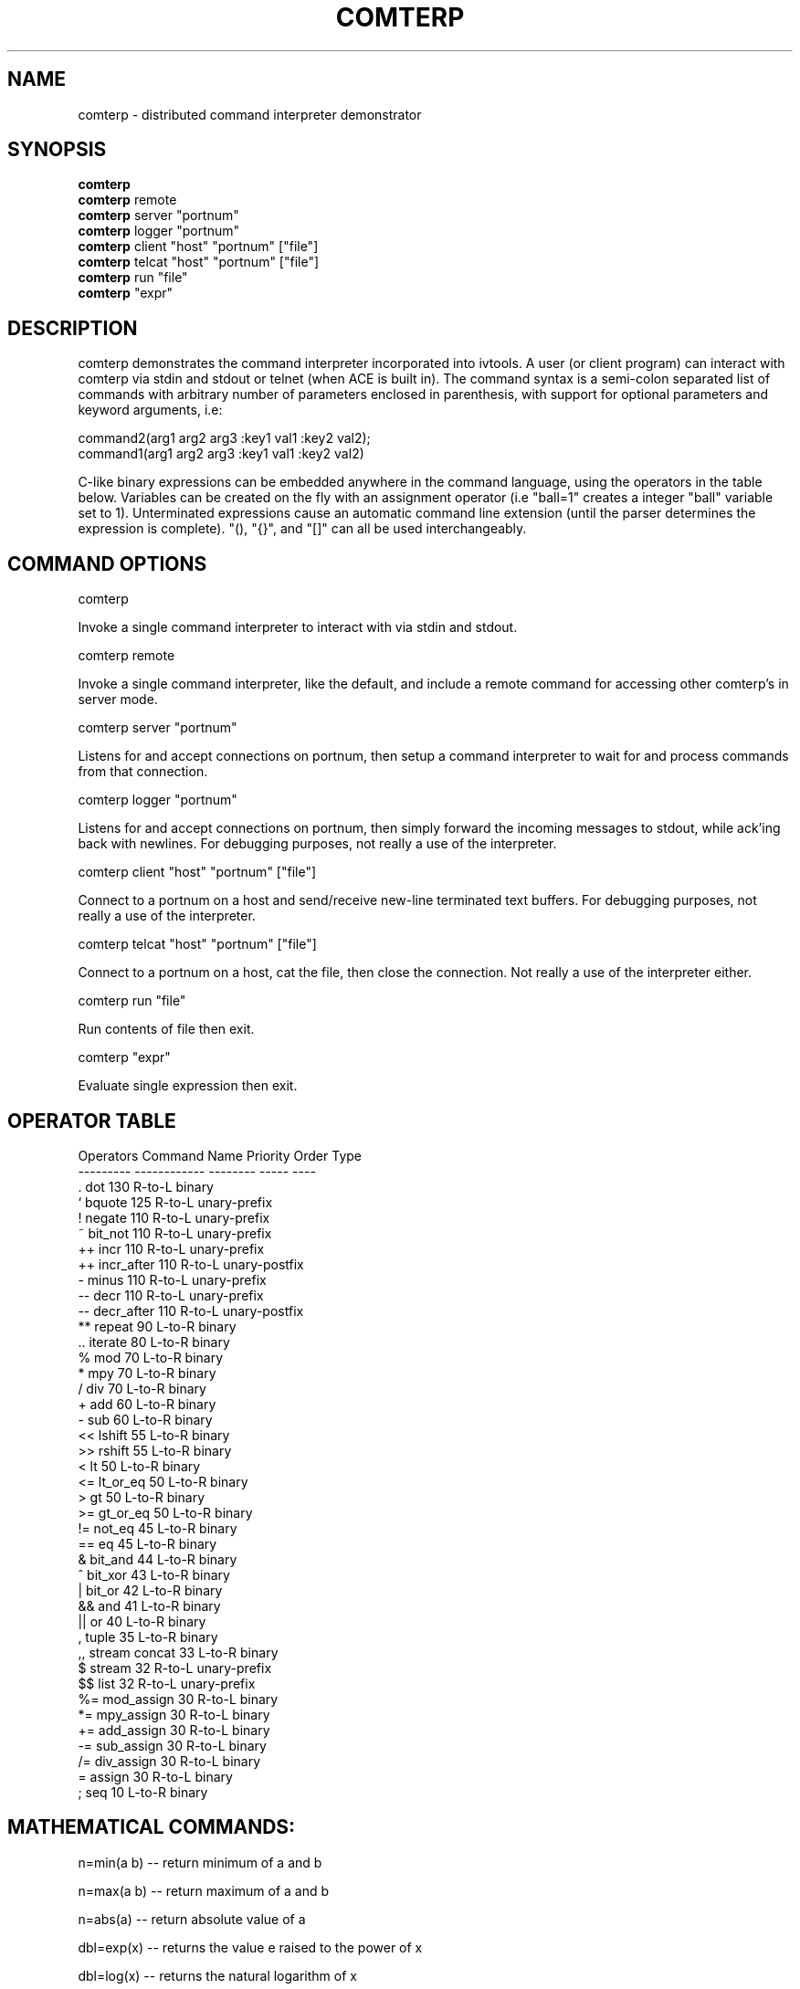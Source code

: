 .TH COMTERP 1 
.SH NAME
comterp \- distributed command interpreter demonstrator
.SH SYNOPSIS
.B comterp
.br
.B comterp 
remote
.br
.B comterp 
server "portnum"
.br
.B comterp 
logger "portnum"
.br
.B comterp 
client "host" "portnum" ["file"]
.br
.B comterp 
telcat "host" "portnum" ["file"]
.br
.B comterp 
run "file"  
.br
.B comterp 
"expr"
.br
.SH DESCRIPTION
comterp demonstrates the command interpreter incorporated into
ivtools. A user (or client program) can interact with comterp via
stdin and stdout or telnet (when ACE is built in).  The command syntax
is a semi-colon separated list of commands with arbitrary number of
parameters enclosed in parenthesis, with support for optional
parameters and keyword arguments, i.e:

       command2(arg1 arg2 arg3 :key1 val1 :key2 val2);
       command1(arg1 arg2 arg3 :key1 val1 :key2 val2)

C-like binary expressions can be embedded anywhere in the command
language, using the operators in the table below.  Variables can be
created on the fly with an assignment operator (i.e "ball=1" creates a
integer "ball" variable set to 1).  Unterminated expressions cause an
automatic command line extension (until the parser determines the
expression is complete).  "(), "{}", and "[]" can all be used
interchangeably.

.SH COMMAND OPTIONS

comterp

Invoke a single command interpreter to interact with via stdin and
stdout.

comterp remote

Invoke a single command interpreter, like the default, and include a
remote command for accessing other comterp's in server mode.

comterp server "portnum"

Listens for and accept connections on portnum, then setup a command
interpreter to wait for and process commands from that connection.

comterp logger "portnum"

Listens for and accept connections on portnum, then simply forward
the incoming messages to stdout, while ack'ing back with newlines. For
debugging purposes, not really a use of the interpreter.

comterp client "host" "portnum" ["file"]

Connect to a portnum on a host and send/receive new-line terminated
text buffers.  For debugging purposes, not really a use of the
interpreter.

comterp telcat "host" "portnum" ["file"]

Connect to a portnum on a host, cat the file, then close the
connection.  Not really a use of the interpreter either.

comterp run "file"

Run contents of file then exit.

comterp "expr"

Evaluate single expression then exit.

.SH OPERATOR TABLE
.nf
    Operators  Command Name   Priority    Order       Type
    ---------  ------------   --------    -----       ----
    .          dot            130         R-to-L      binary
    `          bquote         125         R-to-L      unary-prefix
    !          negate         110         R-to-L      unary-prefix
    ~          bit_not        110         R-to-L      unary-prefix
    ++         incr           110         R-to-L      unary-prefix
    ++         incr_after     110         R-to-L      unary-postfix
    -          minus          110         R-to-L      unary-prefix
    --         decr           110         R-to-L      unary-prefix
    --         decr_after     110         R-to-L      unary-postfix
    **         repeat         90          L-to-R      binary
    ..         iterate        80          L-to-R      binary
    %          mod            70          L-to-R      binary
    *          mpy            70          L-to-R      binary
    /          div            70          L-to-R      binary
    +          add            60          L-to-R      binary
    -          sub            60          L-to-R      binary
    <<         lshift         55          L-to-R      binary
    >>         rshift         55          L-to-R      binary
    <          lt             50          L-to-R      binary
    <=         lt_or_eq       50          L-to-R      binary
    >          gt             50          L-to-R      binary
    >=         gt_or_eq       50          L-to-R      binary
    !=         not_eq         45          L-to-R      binary
    ==         eq             45          L-to-R      binary
    &          bit_and        44          L-to-R      binary
    ^          bit_xor        43          L-to-R      binary
    |          bit_or         42          L-to-R      binary
    &&         and            41          L-to-R      binary
    ||         or             40          L-to-R      binary
    ,          tuple          35          L-to-R      binary
    ,,         stream concat  33          L-to-R      binary
    $          stream         32          R-to-L      unary-prefix
    $$         list           32          R-to-L      unary-prefix
    %=         mod_assign     30          R-to-L      binary
    *=         mpy_assign     30          R-to-L      binary
    +=         add_assign     30          R-to-L      binary
    -=         sub_assign     30          R-to-L      binary
    /=         div_assign     30          R-to-L      binary
    =          assign         30          R-to-L      binary
    ;          seq            10          L-to-R      binary
.fi

.SH MATHEMATICAL COMMANDS:

 n=min(a b) -- return minimum of a and b

 n=max(a b) -- return maximum of a and b

 n=abs(a) -- return absolute value of a

 dbl=exp(x) -- returns the value e raised to the power of x

 dbl=log(x) -- returns the natural logarithm of x

 dbl=log10(x) -- returns the base-10 logarithm of x

 dbl=log2(x) -- returns the base-2 logarithm of x

 dbl=pow(x y) -- returns the value of x raised to the power of y

 dbl=acos(x) -- returns the arc cosine of x in radians

 dbl=asin(x) -- returns the arc sine of x in radians

 dbl=atan(x) -- returns the arc tangent of x in radians

 dbl=atan2(y x) -- returns the arc tangent of y over x

 dbl=cos(x) -- returns the cosine of x radians

 dbl=sin(x) -- returns the sine of x radians

 dbl=tan(x) -- returns the tangent of x radians

 dbl=sqrt(x) -- returns square root of x

 dbl=pi() -- returns the value of pi

 dbl=radtodeg(dbl) -- convert radians to degrees

 dbl=degtorad(dbl) -- convert degrees to radians

 num=floor(num) -- return closest integer value less than or equal to argument

 num=ceil(num) -- return closest integer value greater than or equal to argument

 num=round(num) -- return closest integer value

.SH AFFINE TRANSFORM AND MATRIX COMMANDS:

 point=xform(x,y a00,a01,a10,a11,a20,a21) -- affine transform of x,y coordinates

 affine=invert(a00,a01,a10,a11,a20,a21) -- invert affine transform

 matrix=xpose(matrix) -- transpose an arbitrary matrix

 matrix=matrix*matrix -- matrix multiplication

.SH STATISTICAL/RANDOM COMMANDS: 

 sum(val1[,val2[,...,valn]]) -- return sum of values

 mean(val1[,val2[,...,valn]]) -- return mean of values

 var(val1[,val2[,...,valn]]) -- return variance of values

 stddev(val1[,val2[,...,valn]]) -- return standard deviation of values

 rand([minval,maxval]) -- return random number between 0 and 1 or minval,maxval

 srand(seedval) -- seed random number generator

.SH LIST COMMANDS:
 
 lst=list([lst|strm|val|fileobj|pipeobj) :strmlst :attr :size n) -- create list, copy list, or convert stream

 val=at(lst|attrlst|str n :set val :ins val) -- return (or set or insert after) nth item in a list or string

 num=size(lst|attrlst|str) -- return size of a list (or string)

 val=index(lst|str val|char|str :last :all :substr) -- return index of value (or char or string) in list (or string), nil if not found.

.SH STREAM COMMANDS:
 
 strm=stream(strm|lst|attrlst|val|fileobj|pipeobj) -- copy stream or convert list (unary $)

 val=next(stream :skim) -- return next value from stream, don't recurse if :skim

 cnt=each(strm) -- traverse stream returning its length

 comp=filter(comps classid) -- filter stream of comps for matching classid

.SH CONTROL COMMANDS (using post evaluation):

 val=cond(testexpr trueexpr falseexpr) -- evaluate testexpr, and if true, evaluate and return trueexpr, otherwise evaluate and return falseexpr

 val=if(testexpr :then expr :else expr) -- evaluate testexpr and execute the :then expression if true, the :else expression if false.

 val=for(initexpr whileexpr [nextexpr [bodyexpr]] :body expr) -- for loop

 val=while([testexpr [bodyexpr]] :nilchk :until :body expr ) -- while loop

 val=switch(val key-body-pairs) -- switch statement (:casen for pos., :case_n for neg., otherwise :symbol)

 continue -- skip to next iteration of for or while loop

 break([retval]) -- break out of for or while loop

.SH SYMBOL COMMANDS

 val=global(sym)|global(sym)=val|global(sym :clear)|global(:cnt) -- make symbol global 
  
 int|lst=symid([sym [sym ...]] :max :cnt) -- return integer id(s) associated with symbol(s)

 sym|lst=symbol(symid [symid ...]) -- return symbol(s) associated with integer id(s)

 val|lst=symval(symv [symv ...]) -- return value(s) associated with symbol variables(s)

 symv|lst=symadd(sym|str [sym|str ...]) -- create symbol(s) and return without lookup.

 sym=symvar(symv) -- return symbol of symbol variable without lookup, for use on left hand side of assignment

 str=symstr(symv) -- return string version of symbol in symbol variable
 
 sym=bquote(sym) -- LISP-like backquote operator, returns symbol without lookup

 n=strref(str|symid) -- return string reference count

 bool=eq(sym1 sym2 :sym) -- symbol comparison

.SH FILE COMMANDS

 fileobj|pipeobj=open([filename [modestr]] :pipe :in :out :err) -- open file command

 close(fileobj|pipeobj|sockobj) -- close file command

 [str]=print([fmtstr] [val [val1 [... valn]]] :string|:str :out :err :file fileobj|pipeobj :prefix str) -- print value with optional format string

 str=gets(fileobj|pipeobj|sockobj) -- gets a new-line terminated string from a file

.SH STRING COMMANDS

 lst=split(sym|str :tokstr [delim] :tokval [delim] :keep :reverse) -- split symbol or string into list of characters (or tokens).

 str=join(lst :sym) -- join list of characters into string

 str=substr(str n|str :after :nonil) -- extract characters from a string (:nonil returns string if no match)

 bool=eq(str1 str2 :n len) -- partial string comparison

.SH ATTRIBUTE COMMANDS

 sym=attrname(attribute) -- return name field of dotted pair

 val=attrval(attribute) -- return value field of dotted pair

 dotlst=dot(name) -- construct empty dotted pair list

.SH INFO COMMANDS

 help(cmdname [cmdname ...] :all :posteval) -- help for commands

 optable(:bypri :byopr :bycom) -- print contents of operator table

.SH DEBUG COMMANDS

 val=trace([flag] :get) -- toggle or set trace mode

 pause([msgstr])  -- pause script execution until C/R

 step() -- toggle stepwise script execution

 mute([flag]) -- set or toggle mute flag

 postfix(arg1 [arg2 [arg3 ... [argn]]]) -- echo unevaluated postfix arguments (with [narg|nkey] after defined commands, {narg|nkey} after undefined commands, (narg) after keys, and a * following post-evaluation commands)

 parse(fileobj) -- parse a single expression from a file

.SH CONTROL COMMANDS

 arr=posteval(arg1 [arg2 [arg3 ... [argn]]]) -- post-evaluate every fixed argument (until nil) and return array
				 
 quit() -- quit the interpreter

 exit() -- exit entire application

 empty() -- empty statement

 val=run(filename :str :popen) -- run commands from file (or string)

 sockobj=%s(hoststr portnum ) -- create and open socket object

 val=remote(hoststr|sockobj [portnum] cmdstr :nowait :str) -- remotely evaluate command string then locally evaluate result string

 val=eval(cmdstr|funcobj [cmdstr|funcobj ...] :symret ) -- evaluate string (or funcobj) as commands, optionally return symbol instead of nil

 funcobj=func(body :echo) -- encapsulate a body of commands into an executable object

 val=shell(cmdstr) -- evaluate command in shell

 usleep(msec) -- sleep microseconds

.SH UTILITY COMMANDS

 nil([...]) -- accept any arguments and return nil

 true([...]) -- accept any arguments and return true

 false([...]) -- accept any arguments and return false

 c=char(num :u) -- convert any numeric to a char

 s=short(num :u) -- convert any numeric to a short

 i=int(num :u) -- convert any numeric to an int

 l=long(num :u) -- convert any numeric to a long

 f=float(num) -- convert any numeric to a float

 d=double(num) -- convert any numeric to a double

 sym|lst=type(val [val ...]) -- return type symbol(s) for value(s)

 sym|lst=class(val [val ...]) -- return class symbol(s) for value(s) of object type

 int=ctoi(char) -- convert character to integer

 flag=isspace(char) -- return true if character is whitespace

 flag=isdigit(char) -- return true if character is a numeric digit

 flag=isspace(char) -- return true if character is alphabetical

 str=arg(n) -- return command line argument

 n=narg(n) -- return number of command line arguments

 num=nand(a b) -- bitwise NAND(negated AND)

 num=nor(a b) -- bitwise NOR (negated OR)

 num=xnor(a b) -- bitwise XNOR (negated XOR)

 dateobj|int = date([num|str|dateobj] :day :month :year :daymo :weekday) -- create date from days since 1/1/1901 or string


.SH ONLY IN SERVER MODE

 str=timeexpr(comstr :sec n) -- command string to execute at intervals

.SH SEE ALSO  
	comdraw

.SH WEB PAGES
	 http://www.ivtools.org/ivtools/comterp.html

